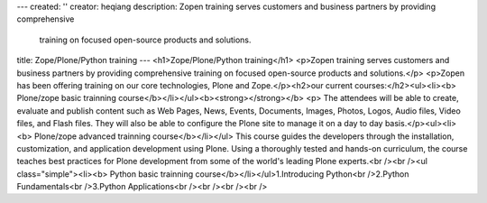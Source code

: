 ---
created: ''
creator: heqiang
description: Zopen training serves customers and business partners by providing comprehensive
  training on focused open-source products and solutions.
title: Zope/Plone/Python training
---
<h1>Zope/Plone/Python training</h1>
<p>Zopen training serves customers and business partners by providing comprehensive training on focused open-source products and solutions.</p>
<p>Zopen has been offering training on our core technologies, Plone and Zope.</p><h2>our current courses:</h2><ul><li><b> 
Plone/zope basic trainning course</b></li></ul><b><strong></strong></b>
<p>    The attendees will be able to create, evaluate and publish content
such as Web Pages, News, Events, Documents, Images, Photos, Logos,
Audio files, Video files, and Flash files. They will also be able to
configure the Plone site to manage it on a day to day basis.</p><ul><li><b> 
Plone/zope advanced trainning course</b></li></ul>    This course guides the developers through the installation,
customization, and application development using Plone. Using a
thoroughly tested and hands-on curriculum, the course teaches best
practices for Plone development from some of the world's leading Plone
experts.<br /><br /><ul class="simple"><li><b> 
Python basic trainning course</b></li></ul>1.Introducing Python<br />2.Python Fundamentals<br />3.Python Applications<br /><br /><br /><br />
